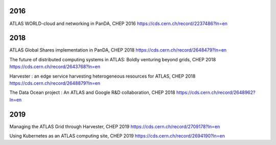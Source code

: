 2016
==============
ATLAS WORLD-cloud and networking in PanDA, CHEP 2016
https://cds.cern.ch/record/2237486?ln=en

2018
==============
ATLAS Global Shares implementation in PanDA, CHEP 2018
https://cds.cern.ch/record/2648479?ln=en

The future of distributed computing systems in ATLAS: Boldly venturing beyond grids, CHEP 2018
https://cds.cern.ch/record/2643768?ln=en

Harvester : an edge service harvesting heterogeneous resources for ATLAS, CHEP 2018
https://cds.cern.ch/record/2648879?ln=en

The Data Ocean project : An ATLAS and Google R&D collaboration, CHEP 2018
https://cds.cern.ch/record/2648962?ln=en

2019
==============
Managing the ATLAS Grid through Harvester, CHEP 2019
https://cds.cern.ch/record/2709178?ln=en

Using Kubernetes as an ATLAS computing site, CHEP 2019
https://cds.cern.ch/record/2694190?ln=en

